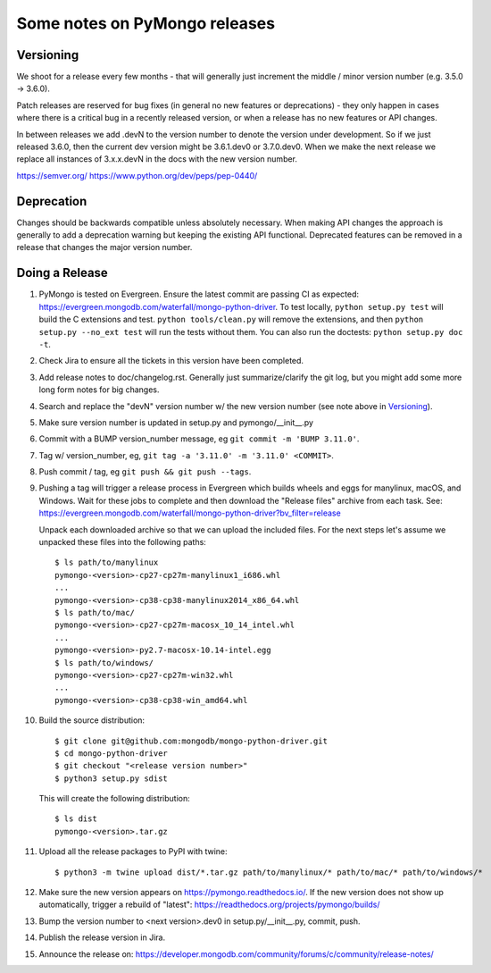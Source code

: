 Some notes on PyMongo releases
==============================

Versioning
----------

We shoot for a release every few months - that will generally just
increment the middle / minor version number (e.g. 3.5.0 -> 3.6.0).

Patch releases are reserved for bug fixes (in general no new features
or deprecations) - they only happen in cases where there is a critical
bug in a recently released version, or when a release has no new
features or API changes.

In between releases we add .devN to the version number to denote the version
under development. So if we just released 3.6.0, then the current dev
version might be 3.6.1.dev0 or 3.7.0.dev0. When we make the next release we
replace all instances of 3.x.x.devN in the docs with the new version number.

https://semver.org/
https://www.python.org/dev/peps/pep-0440/

Deprecation
-----------

Changes should be backwards compatible unless absolutely necessary. When making
API changes the approach is generally to add a deprecation warning but keeping
the existing API functional. Deprecated features can be removed in a release
that changes the major version number.

Doing a Release
---------------

1. PyMongo is tested on Evergreen. Ensure the latest commit are passing CI
   as expected: https://evergreen.mongodb.com/waterfall/mongo-python-driver.
   To test locally, ``python setup.py test`` will build the C extensions and
   test. ``python tools/clean.py`` will remove the extensions,
   and then ``python setup.py --no_ext test`` will run the tests without
   them. You can also run the doctests: ``python setup.py doc -t``.

2. Check Jira to ensure all the tickets in this version have been completed.

3. Add release notes to doc/changelog.rst. Generally just summarize/clarify
   the git log, but you might add some more long form notes for big changes.

4. Search and replace the "devN" version number w/ the new version number (see
   note above in `Versioning`_).

5. Make sure version number is updated in setup.py and pymongo/__init__.py

6. Commit with a BUMP version_number message, eg ``git commit -m 'BUMP 3.11.0'``.

7. Tag w/ version_number, eg, ``git tag -a '3.11.0' -m '3.11.0' <COMMIT>``.

8. Push commit / tag, eg ``git push && git push --tags``.

9. Pushing a tag will trigger a release process in Evergreen which builds
   wheels and eggs for manylinux, macOS, and Windows. Wait for these jobs to
   complete and then download the "Release files" archive from each task. See:
   https://evergreen.mongodb.com/waterfall/mongo-python-driver?bv_filter=release

   Unpack each downloaded archive so that we can upload the included files. For
   the next steps let's assume we unpacked these files into the following paths::

     $ ls path/to/manylinux
     pymongo-<version>-cp27-cp27m-manylinux1_i686.whl
     ...
     pymongo-<version>-cp38-cp38-manylinux2014_x86_64.whl
     $ ls path/to/mac/
     pymongo-<version>-cp27-cp27m-macosx_10_14_intel.whl
     ...
     pymongo-<version>-py2.7-macosx-10.14-intel.egg
     $ ls path/to/windows/
     pymongo-<version>-cp27-cp27m-win32.whl
     ...
     pymongo-<version>-cp38-cp38-win_amd64.whl

10. Build the source distribution::

     $ git clone git@github.com:mongodb/mongo-python-driver.git
     $ cd mongo-python-driver
     $ git checkout "<release version number>"
     $ python3 setup.py sdist

    This will create the following distribution::

     $ ls dist
     pymongo-<version>.tar.gz

11. Upload all the release packages to PyPI with twine::

     $ python3 -m twine upload dist/*.tar.gz path/to/manylinux/* path/to/mac/* path/to/windows/*

12. Make sure the new version appears on https://pymongo.readthedocs.io/. If the
    new version does not show up automatically, trigger a rebuild of "latest":
    https://readthedocs.org/projects/pymongo/builds/

13. Bump the version number to <next version>.dev0 in setup.py/__init__.py,
    commit, push.

14. Publish the release version in Jira.

15. Announce the release on:
    https://developer.mongodb.com/community/forums/c/community/release-notes/
